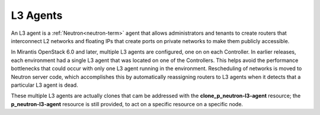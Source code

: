 
.. _l3-agent-term:

L3 Agents
---------

An L3 agent is a :ref:`Neutron<neutron-term>` agent
that allows administrators and tenants
to create routers that interconnect L2 networks
and floating IPs that create ports on private networks
to make them publicly accessible.

In Mirantis OpenStack 6.0 and later,
multiple L3 agents are configured, one on on each Controller.
In earlier releases, each environment had a single L3 agent
that was located on one of the Controllers.
This helps avoid the performance bottlenecks
that could occur with only one L3 agent running in the environment.
Rescheduling of networks is moved to Neutron server code,
which accomplishes this
by automatically reassigning routers to L3 agents
when it detects that a particular L3 agent is dead.

These multiple L3 agents are actually clones
that cam be addressed with the **clone_p_neutron-l3-agent** resource;
the **p_neutron-l3-agent** resource is still provided,
to act on a specific resource on a specific node.

